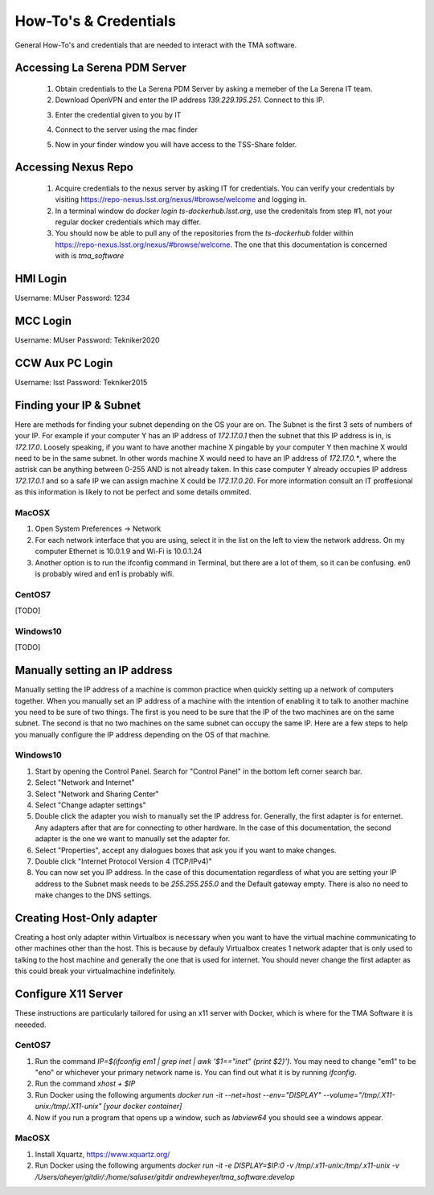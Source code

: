 **********************
How-To's & Credentials
**********************

General How-To's and credentials that are needed to interact with the TMA software.


.. _pdm_server:

Accessing La Serena PDM Server
##############################
	
	1. Obtain credentials to the La Serena PDM Server by asking a memeber of the La Serena IT team.

	2. Download OpenVPN and enter the IP address `139.229.195.251`. Connect to this IP.

	.. image:: _static/images/openvpn1.png

	3. Enter the credential given to you by IT

	.. image:: _static/images/openvpn2.png

	4. Connect to the server using the mac finder

	.. image:: _static/images/openvpn3.png

	5. Now in your finder window you will have access to the TSS-Share folder.


.. _nexus_repo:

Accessing Nexus Repo
####################

	1. Acquire credentials to the nexus server by asking IT for credentials. You can verify your credentials by visiting https://repo-nexus.lsst.org/nexus/#browse/welcome and logging in.

	2. In a terminal window do `docker login ts-dockerhub.lsst.org`, use the credenitals from step #1, not your regular docker credentials which may differ.

	3. You should now be able to pull any of the repositories from the `ts-dockerhub` folder within https://repo-nexus.lsst.org/nexus/#browse/welcome. The one that this documentation is concerned with is `tma_software`

	.. image:: _static/images/nexus3server.png


.. _hmi-login:

HMI Login
#########
Username: MUser
Password: 1234


.. _mcc-login:

MCC Login
#########
Username: MUser
Password: Tekniker2020


.. _ccw-aux-pc-login:

CCW Aux PC Login
################
Username: lsst
Password: Tekniker2015


.. _finding-your-ip-subnet:

Finding your IP & Subnet
########################
Here are methods for finding your subnet depending on the OS your are on. The Subnet is the first 3 sets of numbers of your IP. For example if your computer Y has an IP address of `172.17.0.1` then the subnet that this IP address is in, is `172.17.0`. Loosely speaking, if you want to have another machine X pingable by your computer Y then machine X would need to be in the same subnet. In other words machine X would need to have an IP address of `172.17.0.*`, where the astrisk can be anything between 0-255 AND is not already taken. In this case computer Y already occupies IP address `172.17.0.1` and so a safe IP we can assign machine X could be `172.17.0.20`. For more information consult an IT proffesional as this information is likely to not be perfect and some details ommited.

MacOSX
******

1. Open System Preferences -> Network
2. For each network interface that you are using, select it in the list on the left to view the network address. On my computer Ethernet is 10.0.1.9 and Wi-Fi is 10.0.1.24
3. Another option is to run the ifconfig command in Terminal, but there are a lot of them, so it can be confusing. en0 is probably wired and en1 is probably wifi.

CentOS7
*******
[TODO]

Windows10
*********
[TODO]

.. _changing-your-ip-windows10:

Manually setting an IP address
##############################

Manually setting the IP address of a machine is common practice when quickly setting up a network of computers together. When you manually set an IP address of a machine with the intention of enabling it to talk to another machine you need to be sure of two things. The first is you need to be sure that the IP of the two machines are on the same subnet. The second is that no two machines on the same subnet can occupy the same IP. Here are a few steps to help you manually configure the IP address depending on the OS of that machine.


Windows10
*********

1) Start by opening the Control Panel. Search for "Control Panel" in the bottom left corner search bar.
2) Select "Network and Internet"
3) Select "Network and Sharing Center"
4) Select "Change adapter settings"
5) Double click the adapter you wish to manually set the IP address for. Generally, the first adapter is for enternet. Any adapters after that are for connecting to other hardware. In the case of this documentation, the second adapter is the one we want to manually set the adapter for. 
6) Select "Properties", accept any dialogues boxes that ask you if you want to make changes. 
7) Double click "Internet Protocol Version 4 (TCP/IPv4)"
8) You can now set you IP address. In the case of this documentation regardless of what you are setting your IP address to the Subnet mask needs to be `255.255.255.0` and the Default gateway empty. There is also no need to make changes to the DNS settings.


Creating Host-Only adapter
##########################

Creating a host only adapter within Virtualbox is necessary when you want to have the virtual machine communicating to other machines other than the host. This is because by defauly Virtualbox creates 1 network adapter that is only used to talking to the host machine and generally the one that is used for internet. You should never change the first adapter as this could break your virtualmachine indefinitely. 


.. _configure_x11:

Configure X11 Server
####################
These instructions are particularly tailored for using an x11 server with Docker, which is where for the TMA Software it is neeeded.

CentOS7
*******

1) Run the command `IP=$(ifconfig em1 | grep inet | awk '$1=="inet" {print $2}')`. You may need to change "em1" to be "eno" or whichever your primary network name is. You can find out what it is by running `ifconfig`. 
2) Run the command `xhost + $IP`
3) Run Docker using the following arguments `docker run -it --net=host --env="DISPLAY" --volume="/tmp/.X11-unix:/tmp/.X11-unix" [your docker container]`
4) Now if you run a program that opens up a window, such as `labview64` you should see a windows appear.

MacOSX
******

1) Install Xquartz, https://www.xquartz.org/
2) Run Docker using the following arguments `docker run -it -e DISPLAY=$IP:0 -v /tmp/.x11-unix:/tmp/.x11-unix -v /Users/aheyer/gitdir/:/home/saluser/gitdir andrewheyer/tma_software:develop`
